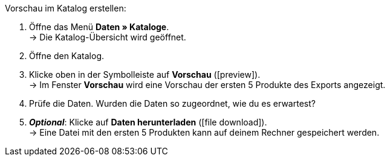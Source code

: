 [.instruction]
Vorschau im Katalog erstellen:

. Öffne das Menü *Daten » Kataloge*. +
→ Die Katalog-Übersicht wird geöffnet.
. Öffne den Katalog.
. Klicke oben in der Symbolleiste auf *Vorschau* (icon:preview[set=material]). +
→ Im Fenster *Vorschau* wird eine Vorschau der ersten 5 Produkte des Exports angezeigt.
. Prüfe die Daten. Wurden die Daten so zugeordnet, wie du es erwartest?
. *_Optional_*: Klicke auf *Daten herunterladen* (icon:file_download[set=material]). +
→ Eine Datei mit den ersten 5 Produkten kann auf deinem Rechner gespeichert werden.
